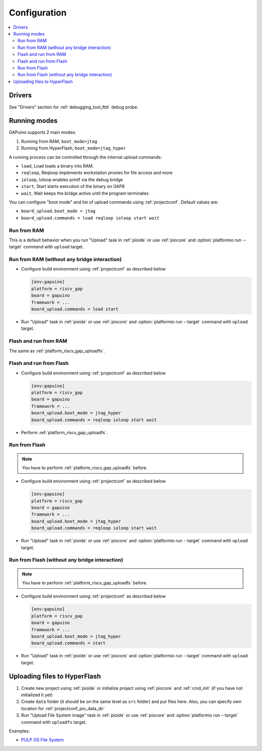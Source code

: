 ..  Copyright (c) 2014-present PlatformIO <contact@platformio.org>
    Licensed under the Apache License, Version 2.0 (the "License");
    you may not use this file except in compliance with the License.
    You may obtain a copy of the License at
       http://www.apache.org/licenses/LICENSE-2.0
    Unless required by applicable law or agreed to in writing, software
    distributed under the License is distributed on an "AS IS" BASIS,
    WITHOUT WARRANTIES OR CONDITIONS OF ANY KIND, either express or implied.
    See the License for the specific language governing permissions and
    limitations under the License.

Configuration
-------------

.. contents::
  :local:

Drivers
~~~~~~~

See "Drivers" section for :ref:`debugging_tool_ftdi` debug probe.

Running modes
~~~~~~~~~~~~~

GAPuino supports 2 main modes:

1. Running from RAM, ``boot_mode=jtag``
2. Running from HyperFlash, ``boot_mode=jtag_hyper``

A running process can be controlled through the internal upload commands:

* ``load``, Load loads a binary into RAM.
* ``reqloop``, Reqloop implements workstation proxies for file access and more
* ``ioloop``, Ioloop enables printf via the debug bridge
* ``start``, Start starts execution of the binary on GAP8
* ``wait``, Wait keeps the bridge active until the program terminates

You can configure "boot mode" and list of upload commands using :ref:`projectconf`.
Default values are:

* ``board_upload.boot_mode = jtag``
* ``board_upload.commands = load reqloop ioloop start wait``

Run from RAM
^^^^^^^^^^^^

This is a default behavior when you run "Upload" task in :ref:`pioide` or use
:ref:`piocore` and :option:`platformio run --target` command with ``upload`` target.

Run from RAM (without any bridge interaction)
^^^^^^^^^^^^^^^^^^^^^^^^^^^^^^^^^^^^^^^^^^^^^

* Configure build environment using :ref:`projectconf` as described below

  .. code-block:: ini

    [env:gapuino]
    platform = riscv_gap
    board = gapuino
    framework = ...
    board_upload.commands = load start

* Run "Upload" task in :ref:`pioide` or use :ref:`piocore` and
  :option:`platformio run --target` command with ``upload`` target.

Flash and run from RAM
^^^^^^^^^^^^^^^^^^^^^^

The same as :ref:`platform_riscv_gap_uploadfs`.

Flash and run from Flash
^^^^^^^^^^^^^^^^^^^^^^^^

* Configure build environment using :ref:`projectconf` as described below

  .. code-block:: ini

    [env:gapuino]
    platform = riscv_gap
    board = gapuino
    framework = ...
    board_upload.boot_mode = jtag_hyper
    board_upload.commands = reqloop ioloop start wait

* Perform :ref:`platform_riscv_gap_uploadfs`.

Run from Flash
^^^^^^^^^^^^^^

.. note::
  You have to perform :ref:`platform_riscv_gap_uploadfs` before.

* Configure build environment using :ref:`projectconf` as described below

  .. code-block:: ini

    [env:gapuino]
    platform = riscv_gap
    board = gapuino
    framework = ...
    board_upload.boot_mode = jtag_hyper
    board_upload.commands = reqloop ioloop start wait

* Run "Upload" task in :ref:`pioide` or use :ref:`piocore` and
  :option:`platformio run --target` command with ``upload`` target.

Run from Flash (without any bridge interaction)
^^^^^^^^^^^^^^^^^^^^^^^^^^^^^^^^^^^^^^^^^^^^^^^

.. note::
  You have to perform :ref:`platform_riscv_gap_uploadfs` before.

* Configure build environment using :ref:`projectconf` as described below

  .. code-block:: ini

    [env:gapuino]
    platform = riscv_gap
    board = gapuino
    framework = ...
    board_upload.boot_mode = jtag_hyper
    board_upload.commands = start

* Run "Upload" task in :ref:`pioide` or use :ref:`piocore` and
  :option:`platformio run --target` command with ``upload`` target.

.. _platform_riscv_gap_uploadfs:

Uploading files to HyperFlash
~~~~~~~~~~~~~~~~~~~~~~~~~~~~~

1. Create new project using :ref:`pioide` or initialize project using
   :ref:`piocore` and :ref:`cmd_init` (if you have not initialized it yet)
2. Create ``data`` folder (it should be on the same level as ``src`` folder)
   and put files here. Also, you can specify own location for
   :ref:`projectconf_pio_data_dir`
3. Run "Upload File System image" task in :ref:`pioide` or use :ref:`piocore`
   and :option:`platformio run --target` command with ``uploadfs`` target.

Examples:

* `PULP OS File System <https://github.com/pioplus/platform-riscv_gap/tree/develop/examples/gapuino-pulp-os-filesystem>`_
